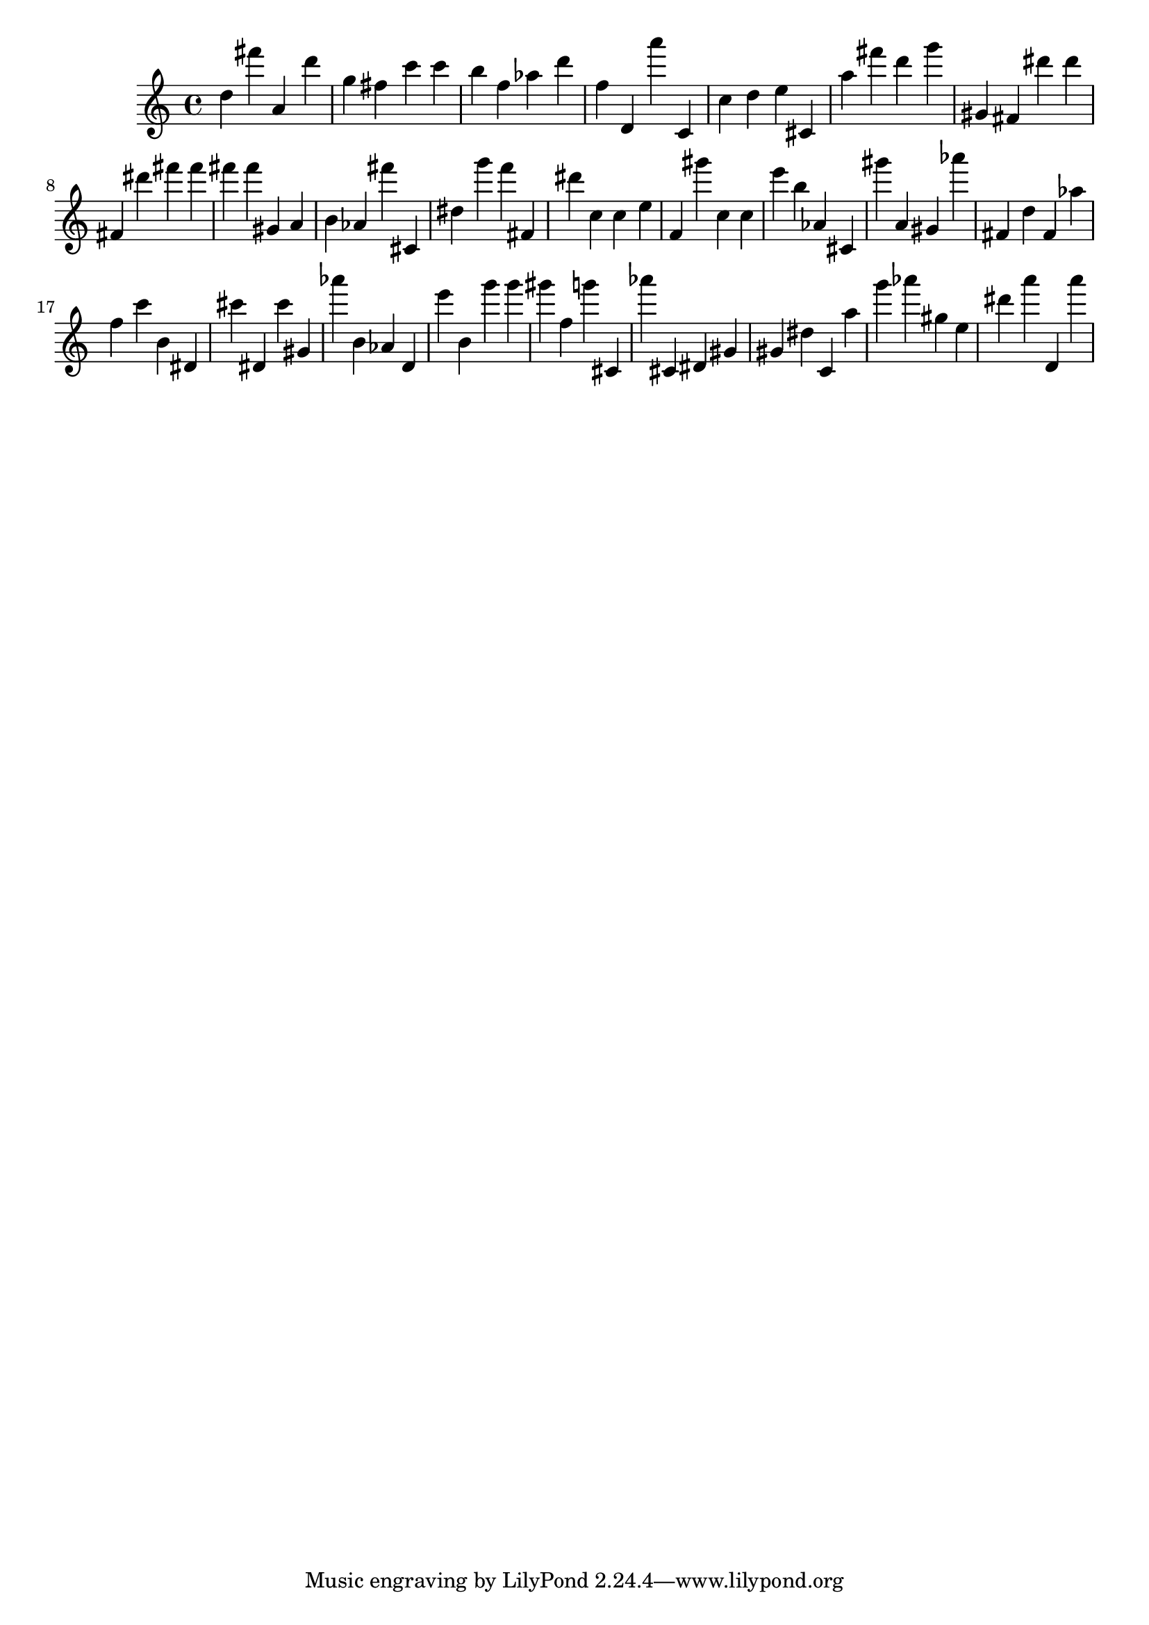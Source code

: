 \version "2.18.2"

\score {

{
\clef treble
d'' fis''' a' d''' g'' fis'' c''' c''' b'' f'' as'' d''' f'' d' a''' c' c'' d'' e'' cis' a'' fis''' d''' g''' gis' fis' dis''' dis''' fis' dis''' fis''' fis''' fis''' fis''' gis' a' b' as' fis''' cis' dis'' g''' f''' fis' dis''' c'' c'' e'' f' gis''' c'' c'' e''' b'' as' cis' gis''' a' gis' as''' fis' d'' fis' as'' f'' c''' b' dis' cis''' dis' cis''' gis' as''' b' as' d' e''' b' g''' g''' gis''' f'' g''' cis' as''' cis' dis' gis' gis' dis'' c' a'' g''' as''' gis'' e'' dis''' a''' d' a''' 
}

 \midi { }
 \layout { }
}